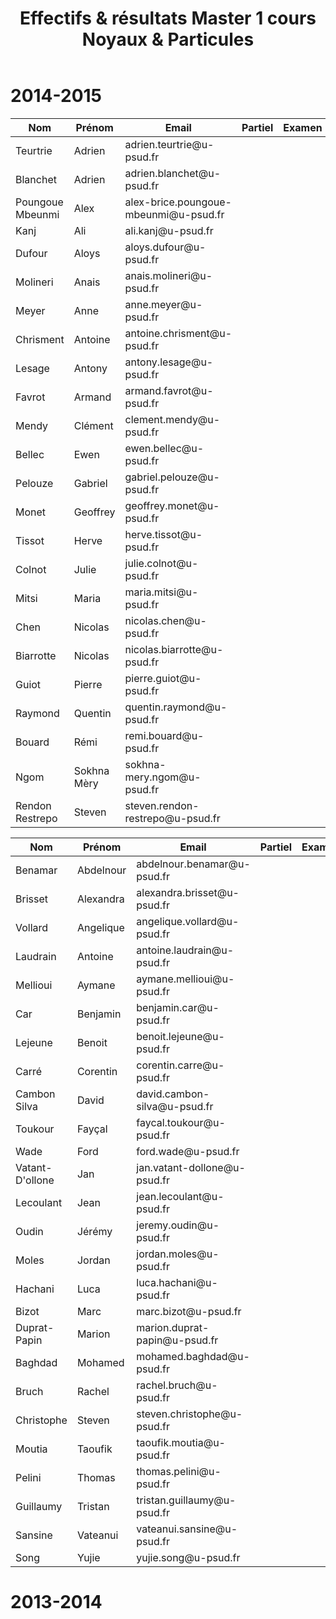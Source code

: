 #+TITLE: Effectifs & résultats Master 1 cours Noyaux & Particules
#+OPTIONS: toc:nil

* 2014-2015

|------------------+-------------+---------------------------------------+---------+--------|
| Nom              | Prénom      | Email                                 | Partiel | Examen |
|------------------+-------------+---------------------------------------+---------+--------|
| Teurtrie         | Adrien      | adrien.teurtrie@u-psud.fr             |         |        |
| Blanchet         | Adrien      | adrien.blanchet@u-psud.fr             |         |        |
| Poungoue Mbeunmi | Alex        | alex-brice.poungoue-mbeunmi@u-psud.fr |         |        |
| Kanj             | Ali         | ali.kanj@u-psud.fr                    |         |        |
| Dufour           | Aloys       | aloys.dufour@u-psud.fr                |         |        |
| Molineri         | Anais       | anais.molineri@u-psud.fr              |         |        |
| Meyer            | Anne        | anne.meyer@u-psud.fr                  |         |        |
| Chrisment        | Antoine     | antoine.chrisment@u-psud.fr           |         |        |
| Lesage           | Antony      | antony.lesage@u-psud.fr               |         |        |
| Favrot           | Armand      | armand.favrot@u-psud.fr               |         |        |
| Mendy            | Clément     | clement.mendy@u-psud.fr               |         |        |
| Bellec           | Ewen        | ewen.bellec@u-psud.fr                 |         |        |
| Pelouze          | Gabriel     | gabriel.pelouze@u-psud.fr             |         |        |
| Monet            | Geoffrey    | geoffrey.monet@u-psud.fr              |         |        |
| Tissot           | Herve       | herve.tissot@u-psud.fr                |         |        |
| Colnot           | Julie       | julie.colnot@u-psud.fr                |         |        |
| Mitsi            | Maria       | maria.mitsi@u-psud.fr                 |         |        |
| Chen             | Nicolas     | nicolas.chen@u-psud.fr                |         |        |
| Biarrotte        | Nicolas     | nicolas.biarrotte@u-psud.fr           |         |        |
| Guiot            | Pierre      | pierre.guiot@u-psud.fr                |         |        |
| Raymond          | Quentin     | quentin.raymond@u-psud.fr             |         |        |
| Bouard           | Rémi        | remi.bouard@u-psud.fr                 |         |        |
| Ngom             | Sokhna Mèry | sokhna-mery.ngom@u-psud.fr            |         |        |
| Rendon Restrepo  | Steven      | steven.rendon-restrepo@u-psud.fr      |         |        |
|------------------+-------------+---------------------------------------+---------+--------|

|-----------------+-----------+-------------------------------+---------+--------|
| Nom             | Prénom    | Email                         | Partiel | Examen |
|-----------------+-----------+-------------------------------+---------+--------|
| Benamar         | Abdelnour | abdelnour.benamar@u-psud.fr   |         |        |
| Brisset         | Alexandra | alexandra.brisset@u-psud.fr   |         |        |
| Vollard         | Angelique | angelique.vollard@u-psud.fr   |         |        |
| Laudrain        | Antoine   | antoine.laudrain@u-psud.fr    |         |        |
| Mellioui        | Aymane    | aymane.mellioui@u-psud.fr     |         |        |
| Car             | Benjamin  | benjamin.car@u-psud.fr        |         |        |
| Lejeune         | Benoit    | benoit.lejeune@u-psud.fr      |         |        |
| Carré           | Corentin  | corentin.carre@u-psud.fr      |         |        |
| Cambon Silva    | David     | david.cambon-silva@u-psud.fr  |         |        |
| Toukour         | Fayçal    | faycal.toukour@u-psud.fr      |         |        |
| Wade            | Ford      | ford.wade@u-psud.fr           |         |        |
| Vatant-D'ollone | Jan       | jan.vatant-dollone@u-psud.fr  |         |        |
| Lecoulant       | Jean      | jean.lecoulant@u-psud.fr      |         |        |
| Oudin           | Jérémy    | jeremy.oudin@u-psud.fr        |         |        |
| Moles           | Jordan    | jordan.moles@u-psud.fr        |         |        |
| Hachani         | Luca      | luca.hachani@u-psud.fr        |         |        |
| Bizot           | Marc      | marc.bizot@u-psud.fr          |         |        |
| Duprat-Papin    | Marion    | marion.duprat-papin@u-psud.fr |         |        |
| Baghdad         | Mohamed   | mohamed.baghdad@u-psud.fr     |         |        |
| Bruch           | Rachel    | rachel.bruch@u-psud.fr        |         |        |
| Christophe      | Steven    | steven.christophe@u-psud.fr   |         |        |
| Moutia          | Taoufik   | taoufik.moutia@u-psud.fr      |         |        |
| Pelini          | Thomas    | thomas.pelini@u-psud.fr       |         |        |
| Guillaumy       | Tristan   | tristan.guillaumy@u-psud.fr   |         |        |
| Sansine         | Vateanui  | vateanui.sansine@u-psud.fr    |         |        |
| Song            | Yujie     | yujie.song@u-psud.fr          |         |        |
|-----------------+-----------+-------------------------------+---------+--------|

* 2013-2014
